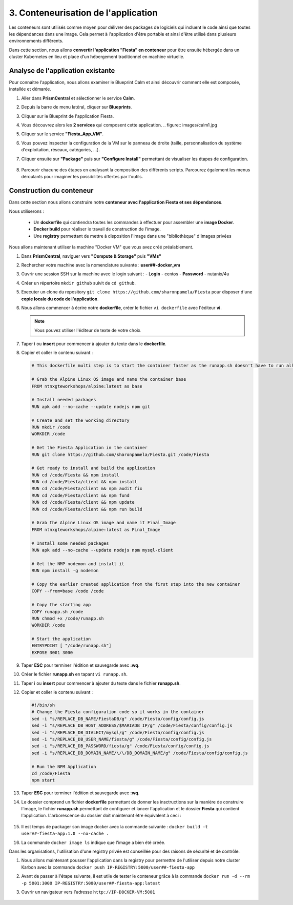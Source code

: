 .. _phase3_container:

------------------------------------------------
3. Conteneurisation de l'application
------------------------------------------------

Les conteneurs sont utilisés comme moyen pour délivrer des packages de logiciels qui incluent le code ainsi que toutes les dépendances dans une image. Cela permet à l'application d'être portable et ainsi d'être utilisé dans plusieurs environnements différents. 

Dans cette section, nous allons **convertir l'application "Fiesta" en conteneur** pour être ensuite hébergée dans un cluster Kubernetes en lieu et place d'un hébergement traditionnel en machine virtuelle. 


Analyse de l'application existante 
+++++++++++++++++++++++++++++++++++++++++

Pour connaitre l'application, nous allons examiner le Blueprint Calm et ainsi découvrir comment elle est composée, installée et démarée. 

#. Aller dans **PrismCentral** et sélectionner le service **Calm**.

#. Depuis la barre de menu latéral, cliquer sur **Blueprints**.

#. Cliquer sur le Blueprint de l'application Fiesta.

#. Vous découvrez alors les **2 services** qui composent cette application. 
   .. figure:: images/calm1.jpg

#. Cliquer sur le service **"Fiesta_App_VM"**.

#. Vous pouvez inspecter la configuration de la VM sur le panneau de droite (taille, personnalisation du système d'exploitation, réseaux, catégories, ...).

#. Cliquer ensuite sur **"Package"** puis sur **"Configure Install"** permettant de visualiser les étapes de configuration. 

   .. figure:: images/calm2.jpg

   .. figure:: images/calm3.jpg

#. Parcourir chacune des étapes en analysant la composition des différents scripts. Parcourez également les menus déroulants pour imaginer les possibilités offertes par l'outils. 

   .. figure:: images/calm4.jpg  

Construction du conteneur 
+++++++++++++++++++++++++++++++++

Dans cette section nous allons construire notre **conteneur avec l'application Fiesta et ses dépendances**.

Nous utiliserons :  

   - Un **dockerfile** qui contiendra toutes les commandes à effectuer pour assembler une **image Docker**. 
   - **Docker build** pour réaliser le travail de construction de l'image.
   - Une **registry** permettant de mettre à disposition l'image dans une "bibliothèque" d'images privées


Nous allons maintenant utiliser la machine "Docker VM" que vous avez créé préalablement. 

#. Dans **PrismCentral**, naviguer vers **"Compute & Storage"** puis **"VMs"**

#. Rechercher votre machine avec la nomenclature suivante : **user##-docker_vm**

#. Ouvrir une session SSH sur la machine avec le login suivant : 
   - **Login** - centos
   - **Password** - nutanix/4u

#. Créer un répertoire ``mkdir github`` suivit de ``cd github``.

#. Executer un clone du repository ``git clone https://github.com/sharonpamela/Fiesta`` pour disposer d'une **copie locale du code de l'application**. 

#. Nous allons commencer à écrire notre **dockerfile**, créer le fichier ``vi dockerfile`` avec l'éditeur **vi**. 

   .. note:: Vous pouvez utiliser l'éditeur de texte de votre choix.

#. Taper **i** ou **insert** pour commencer à ajouter du texte dans le **dockerfile**. 

#. Copier et coller le contenu suivant : 

   .. code-block:: yaml

      # This dockerfile multi step is to start the container faster as the runapp.sh doesn't have to run all npm steps

      # Grab the Alpine Linux OS image and name the container base
      FROM ntnxgteworkshops/alpine:latest as base

      # Install needed packages
      RUN apk add --no-cache --update nodejs npm git

      # Create and set the working directory
      RUN mkdir /code
      WORKDIR /code

      # Get the Fiesta Application in the container
      RUN git clone https://github.com/sharonpamela/Fiesta.git /code/Fiesta

      # Get ready to install and build the application
      RUN cd /code/Fiesta && npm install
      RUN cd /code/Fiesta/client && npm install
      RUN cd /code/Fiesta/client && npm audit fix
      RUN cd /code/Fiesta/client && npm fund
      RUN cd /code/Fiesta/client && npm update
      RUN cd /code/Fiesta/client && npm run build

      # Grab the Alpine Linux OS image and name it Final_Image
      FROM ntnxgteworkshops/alpine:latest as Final_Image

      # Install some needed packages
      RUN apk add --no-cache --update nodejs npm mysql-client

      # Get the NMP nodemon and install it
      RUN npm install -g nodemon

      # Copy the earlier created application from the first step into the new container
      COPY --from=base /code /code

      # Copy the starting app
      COPY runapp.sh /code
      RUN chmod +x /code/runapp.sh
      WORKDIR /code

      # Start the application
      ENTRYPOINT [ "/code/runapp.sh"]
      EXPOSE 3001 3000

#. Taper **ESC** pour terminer l'édition et sauvegarde avec **:wq**.

#. Créer le fichier **runapp.sh** en tapant ``vi runapp.sh``.

#. Taper **i** ou **insert** pour commencer à ajouter du texte dans le fichier **runapp.sh**.

#. Copier et coller le contenu suivant : 


   .. code-block:: bash

      #!/bin/sh
      # Change the Fiesta configuration code so it works in the container
      sed -i "s/REPLACE_DB_NAME/FiestaDB/g" /code/Fiesta/config/config.js
      sed -i "s/REPLACE_DB_HOST_ADDRESS/$MARIADB_IP/g" /code/Fiesta/config/config.js
      sed -i "s/REPLACE_DB_DIALECT/mysql/g" /code/Fiesta/config/config.js
      sed -i "s/REPLACE_DB_USER_NAME/fiesta/g" /code/Fiesta/config/config.js
      sed -i "s/REPLACE_DB_PASSWORD/fiesta/g" /code/Fiesta/config/config.js
      sed -i "s/REPLACE_DB_DOMAIN_NAME/\/\/DB_DOMAIN_NAME/g" /code/Fiesta/config/config.js

      # Run the NPM Application
      cd /code/Fiesta
      npm start

#. Taper **ESC** pour terminer l'édition et sauvegarde avec **:wq**.

#. Le dossier comprend un fichier **dockerfile** permettant de donner les insctructions sur la manière de construire l'image, le fichier **runapp.sh** permettant de configurer et lancer l'application et le dossier **Fiesta** qui contient l'application. L'arborescence du dossier doit maintenant être équivalent à ceci : 

   .. figure:: images/docker2.jpg  


#. Il est temps de packager son image docker avec la commande suivante : ``docker build -t user##-fiesta-app:1.0 --no-cache .``

#. La commande ``docker image ls`` indique que l'image a bien été créée. 

Dans les organisations, l'utilisation d'une registry privée est conseillée pour des raisons de sécurité et de contrôle. 

#. Nous allons maintenant pousser l'application dans la registry pour permettre de l'utiliser depuis notre cluster Karbon avec la commande ``docker push IP-REGISTRY:5000/user##-fiesta-app``

#. Avant de passer à l'étape suivante, il est utile de tester le conteneur grâce à la commande ``docker run -d --rm -p 5001:3000 IP-REGISTRY:5000/user##-fiesta-app:latest``

#. Ouvrir un navigateur vers l'adresse ``http://IP-DOCKER-VM:5001``

   .. figure:: images/fiesta.jpg  







